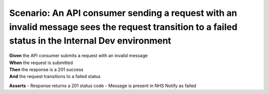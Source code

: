 Scenario: An API consumer sending a request with an invalid message sees the request transition to a failed status in the Internal Dev environment
==================================================================================================================================================

| **Given** the API consumer submits a request with an invalid message
| **When** the request is submitted
| **Then** the response is a 201 success
| **And** the request transitions to a failed status

**Asserts**
- Response returns a 201 status code
- Message is present in NHS Notify as failed
